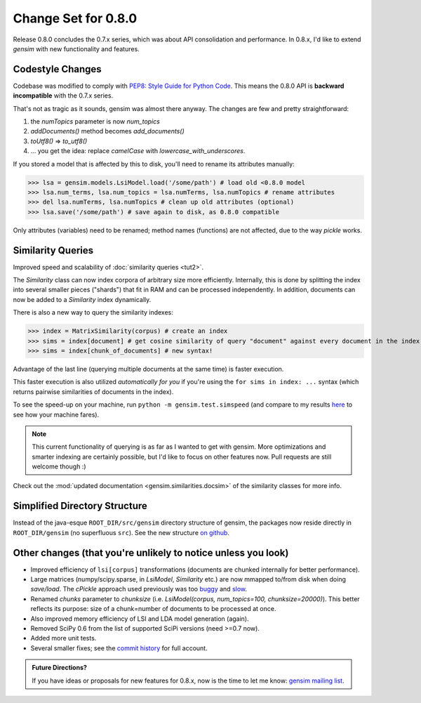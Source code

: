 .. _changes_080:

Change Set for 0.8.0
============================

Release 0.8.0 concludes the 0.7.x series, which was about API consolidation and performance.
In 0.8.x, I'd like to extend `gensim` with new functionality and features.

Codestyle Changes
------------------

Codebase was modified to comply with `PEP8: Style Guide for Python Code <http://www.python.org/dev/peps/pep-0008/>`_.
This means the 0.8.0 API is **backward incompatible** with the 0.7.x series.

That's not as tragic as it sounds, gensim was almost there anyway. The changes are few and pretty straightforward:

1. the `numTopics` parameter is now `num_topics`
2. `addDocuments()` method becomes `add_documents()`
3. `toUtf8()` => `to_utf8()`
4. ... you get the idea: replace `camelCase` with `lowercase_with_underscores`.

If you stored a model that is affected by this to disk, you'll need to rename its attributes manually:

>>> lsa = gensim.models.LsiModel.load('/some/path') # load old <0.8.0 model
>>> lsa.num_terms, lsa.num_topics = lsa.numTerms, lsa.numTopics # rename attributes
>>> del lsa.numTerms, lsa.numTopics # clean up old attributes (optional)
>>> lsa.save('/some/path') # save again to disk, as 0.8.0 compatible

Only attributes (variables) need to be renamed; method names (functions) are not affected, due to the way `pickle` works.

Similarity Queries
-------------------

Improved speed and scalability of :doc:`similarity queries <tut2>`.

The `Similarity` class can now index corpora of arbitrary size more efficiently.
Internally, this is done by splitting the index into several smaller pieces ("shards") that fit in RAM
and can be processed independently. In addition, documents can now be added to a `Similarity` index dynamically.

There is also a new way to query the similarity indexes:

>>> index = MatrixSimilarity(corpus) # create an index
>>> sims = index[document] # get cosine similarity of query "document" against every document in the index
>>> sims = index[chunk_of_documents] # new syntax!

Advantage of the last line (querying multiple documents at the same time) is faster execution.

This faster execution is also utilized *automatically for you* if you're using the ``for sims in index: ...`` syntax
(which returns pairwise similarities of documents in the index).

To see the speed-up on your machine, run ``python -m gensim.test.simspeed`` (and compare to my results `here <http://groups.google.com/group/gensim/msg/4f6f171a869e4fca?>`_ to see how your machine fares).

.. note::
  This current functionality of querying is as far as I wanted to get with gensim.
  More optimizations and smarter indexing are certainly possible, but I'd like to
  focus on other features now. Pull requests are still welcome though :)

Check out the :mod:`updated documentation <gensim.similarities.docsim>` of the similarity classes for more info.

Simplified Directory Structure
--------------------------------

Instead of the java-esque ``ROOT_DIR/src/gensim`` directory structure of gensim,
the packages now reside directly in ``ROOT_DIR/gensim`` (no superfluous ``src``). See the new structure `on github <https://github.com/piskvorky/gensim>`_.

Other changes (that you're unlikely to notice unless you look)
----------------------------------------------------------------------

* Improved efficiency of ``lsi[corpus]`` transformations (documents are chunked internally for better performance).
* Large matrices (numpy/scipy.sparse, in `LsiModel`, `Similarity` etc.) are now mmapped to/from disk when doing `save/load`. The `cPickle` approach used previously was too `buggy <http://groups.google.com/group/gensim/browse_thread/thread/3c4c6c0f76c5938c#>`_ and `slow <http://dieter.plaetinck.be/poor_mans_pickle_implementations_benchmark.html>`_.
* Renamed `chunks` parameter to `chunksize` (i.e. `LsiModel(corpus, num_topics=100, chunksize=20000)`). This better reflects its purpose: size of a chunk=number of documents to be processed at once.
* Also improved memory efficiency of LSI and LDA model generation (again).
* Removed SciPy 0.6 from the list of supported SciPi versions (need >=0.7 now).
* Added more unit tests.
* Several smaller fixes; see the `commit history <https://github.com/piskvorky/gensim/commits/0.8.0>`_ for full account.

.. admonition:: Future Directions?

   If you have ideas or proposals for new features for 0.8.x, now is the time to let me know:
   `gensim mailing list <http://groups.google.com/group/gensim>`_.

